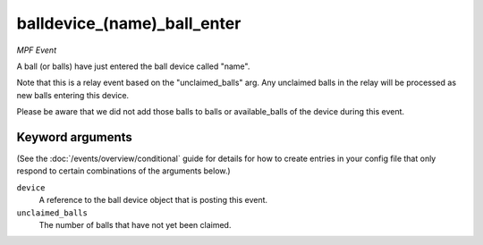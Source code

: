 balldevice_(name)_ball_enter
============================

*MPF Event*

A ball (or balls) have just entered the ball device called
"name".

Note that this is a relay event based on the "unclaimed_balls" arg. Any
unclaimed balls in the relay will be processed as new balls entering
this device.

Please be aware that we did not add those balls to balls or available_balls of the device during this event.

Keyword arguments
-----------------

(See the :doc:`/events/overview/conditional` guide for details for how to
create entries in your config file that only respond to certain combinations of
the arguments below.)

``device``
  A reference to the ball device object that is posting this event.

``unclaimed_balls``
  The number of balls that have not yet been claimed.

